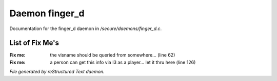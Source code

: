 ****************
Daemon finger_d
****************

Documentation for the finger_d daemon in */secure/daemons/finger_d.c*.

List of Fix Me's
----------------

:Fix me: the visname should be queried from somewhere... (line 62)
:Fix me: a person can get this info via I3 as a player... let it thru here (line 126)

*File generated by reStructured Text daemon.*
